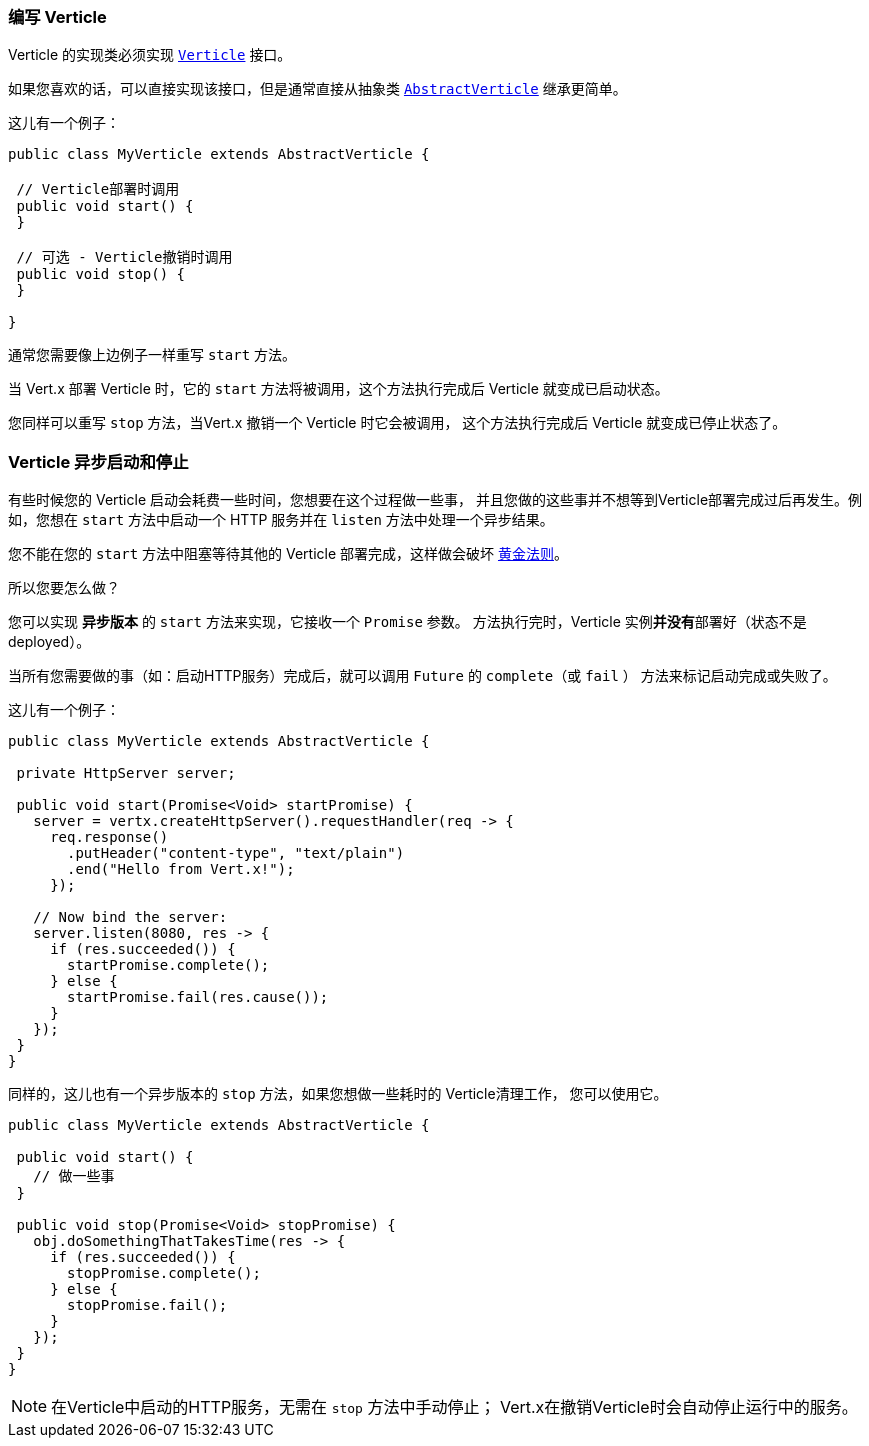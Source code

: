 [[_writing_verticles]]
=== 编写 Verticle

Verticle 的实现类必须实现 `link:../../apidocs/io/vertx/core/Verticle.html[Verticle]` 接口。

如果您喜欢的话，可以直接实现该接口，但是通常直接从抽象类
`link:../../apidocs/io/vertx/core/AbstractVerticle.html[AbstractVerticle]` 继承更简单。

这儿有一个例子：

----
public class MyVerticle extends AbstractVerticle {

 // Verticle部署时调用
 public void start() {
 }

 // 可选 - Verticle撤销时调用
 public void stop() {
 }

}
----

通常您需要像上边例子一样重写 `start` 方法。

当 Vert.x 部署 Verticle 时，它的 `start` 方法将被调用，这个方法执行完成后 Verticle
就变成已启动状态。

您同样可以重写 `stop` 方法，当Vert.x 撤销一个 Verticle 时它会被调用，
这个方法执行完成后 Verticle 就变成已停止状态了。

[[_asynchronous_verticle_start_and_stop]]
=== Verticle 异步启动和停止

有些时候您的 Verticle 启动会耗费一些时间，您想要在这个过程做一些事，
并且您做的这些事并不想等到Verticle部署完成过后再发生。例如，您想在 `start` 方法中启动一个 HTTP 服务并在 `listen` 方法中处理一个异步结果。

您不能在您的 `start` 方法中阻塞等待其他的 Verticle 部署完成，这样做会破坏 <<golden_rule, 黄金法则>>。

所以您要怎么做？

您可以实现 *异步版本* 的 `start` 方法来实现，它接收一个 `Promise` 参数。
方法执行完时，Verticle 实例**并没有**部署好（状态不是 deployed）。

当所有您需要做的事（如：启动HTTP服务）完成后，就可以调用 `Future` 的 `complete`（或 `fail` ）
方法来标记启动完成或失败了。

这儿有一个例子：

----
public class MyVerticle extends AbstractVerticle {

 private HttpServer server;

 public void start(Promise<Void> startPromise) {
   server = vertx.createHttpServer().requestHandler(req -> {
     req.response()
       .putHeader("content-type", "text/plain")
       .end("Hello from Vert.x!");
     });

   // Now bind the server:
   server.listen(8080, res -> {
     if (res.succeeded()) {
       startPromise.complete();
     } else {
       startPromise.fail(res.cause());
     }
   });
 }
}
----

同样的，这儿也有一个异步版本的 `stop` 方法，如果您想做一些耗时的 Verticle清理工作，
您可以使用它。

----
public class MyVerticle extends AbstractVerticle {

 public void start() {
   // 做一些事
 }

 public void stop(Promise<Void> stopPromise) {
   obj.doSomethingThatTakesTime(res -> {
     if (res.succeeded()) {
       stopPromise.complete();
     } else {
       stopPromise.fail();
     }
   });
 }
}
----

NOTE: 在Verticle中启动的HTTP服务，无需在 `stop` 方法中手动停止；
Vert.x在撤销Verticle时会自动停止运行中的服务。
